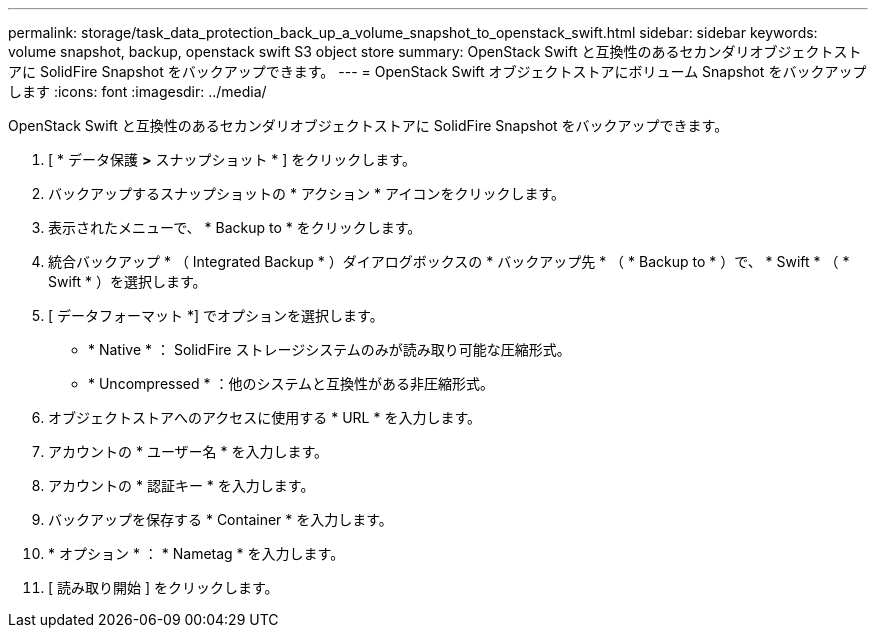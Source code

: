 ---
permalink: storage/task_data_protection_back_up_a_volume_snapshot_to_openstack_swift.html 
sidebar: sidebar 
keywords: volume snapshot, backup, openstack swift S3 object store 
summary: OpenStack Swift と互換性のあるセカンダリオブジェクトストアに SolidFire Snapshot をバックアップできます。 
---
= OpenStack Swift オブジェクトストアにボリューム Snapshot をバックアップします
:icons: font
:imagesdir: ../media/


[role="lead"]
OpenStack Swift と互換性のあるセカンダリオブジェクトストアに SolidFire Snapshot をバックアップできます。

. [ * データ保護 *>* スナップショット * ] をクリックします。
. バックアップするスナップショットの * アクション * アイコンをクリックします。
. 表示されたメニューで、 * Backup to * をクリックします。
. 統合バックアップ * （ Integrated Backup * ）ダイアログボックスの * バックアップ先 * （ * Backup to * ）で、 * Swift * （ * Swift * ）を選択します。
. [ データフォーマット *] でオプションを選択します。
+
** * Native * ： SolidFire ストレージシステムのみが読み取り可能な圧縮形式。
** * Uncompressed * ：他のシステムと互換性がある非圧縮形式。


. オブジェクトストアへのアクセスに使用する * URL * を入力します。
. アカウントの * ユーザー名 * を入力します。
. アカウントの * 認証キー * を入力します。
. バックアップを保存する * Container * を入力します。
. * オプション * ： * Nametag * を入力します。
. [ 読み取り開始 ] をクリックします。


